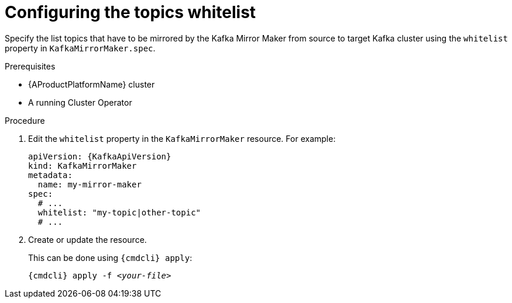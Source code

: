 // Module included in the following assemblies:
//
// assembly-kafka-mirror-maker-whitelist.adoc

[id='proc-configuring-kafka-mirror-maker-whitelist-{context}']
= Configuring the topics whitelist

Specify the list topics that have to be mirrored by the Kafka Mirror Maker from source to target Kafka cluster using the `whitelist` property in `KafkaMirrorMaker.spec`.

.Prerequisites

* {AProductPlatformName} cluster
* A running Cluster Operator

.Procedure

. Edit the `whitelist` property in the `KafkaMirrorMaker` resource.
For example:
+
[source,yaml,subs=attributes+]
----
apiVersion: {KafkaApiVersion}
kind: KafkaMirrorMaker
metadata:
  name: my-mirror-maker
spec:
  # ...
  whitelist: "my-topic|other-topic"
  # ...
----
+
. Create or update the resource.
+
This can be done using `{cmdcli} apply`:
[source,shell,subs="+quotes,attributes+"]
{cmdcli} apply -f _<your-file>_
